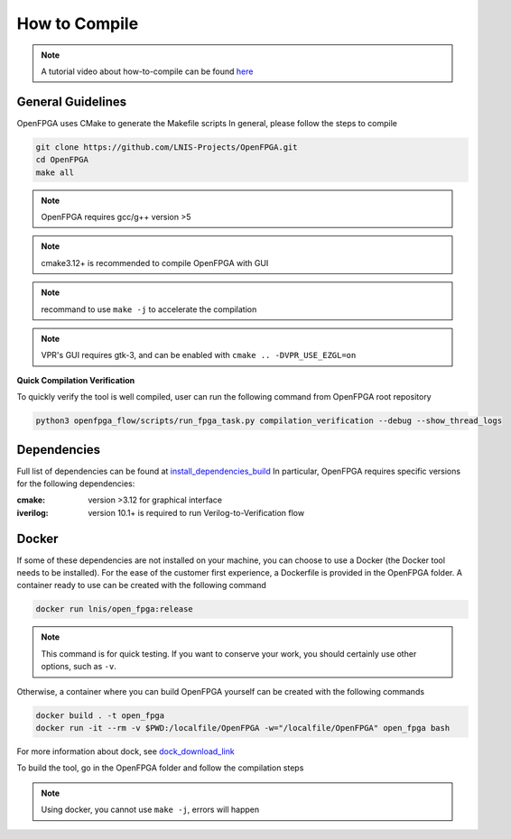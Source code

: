 .. _compile:

How to Compile
--------------

.. note:: A tutorial video about how-to-compile can be found `here <https://youtu.be/F9sMRmDewM0>`_

General Guidelines
~~~~~~~~~~~~~~~~~~
OpenFPGA uses CMake to generate the Makefile scripts
In general, please follow the steps to compile

.. code-block:: shell

  git clone https://github.com/LNIS-Projects/OpenFPGA.git
  cd OpenFPGA
  make all

.. note:: OpenFPGA requires gcc/g++ version >5

.. note:: cmake3.12+ is recommended to compile OpenFPGA with GUI

.. note:: recommand to use ``make -j`` to accelerate the compilation

.. note:: VPR's GUI requires gtk-3, and can be enabled with ``cmake .. -DVPR_USE_EZGL=on``

**Quick Compilation Verification**

To quickly verify the tool is well compiled, user can run the following command from OpenFPGA root repository

.. code-block:: shell

  python3 openfpga_flow/scripts/run_fpga_task.py compilation_verification --debug --show_thread_logs

Dependencies
~~~~~~~~~~~~
Full list of dependencies can be found at install_dependencies_build_
In particular, OpenFPGA requires specific versions for the following dependencies:

:cmake:
  version >3.12 for graphical interface

:iverilog:
  version 10.1+ is required to run Verilog-to-Verification flow

.. _install_dependencies_build: https://github.com/lnis-uofu/OpenFPGA/blob/master/.github/workflows/install_dependencies_build.sh

Docker
~~~~~~
If some of these dependencies are not installed on your machine, you can choose to use a Docker (the Docker tool needs to be installed).
For the ease of the customer first experience, a Dockerfile is provided in the OpenFPGA folder. A container ready to use can be created with the following command

.. code-block:: shell

  docker run lnis/open_fpga:release

.. note:: This command is for quick testing. If you want to conserve your work, you should certainly use other options, such as ``-v``.

Otherwise, a container where you can build OpenFPGA yourself can be created with the following commands

.. code-block:: shell

  docker build . -t open_fpga
  docker run -it --rm -v $PWD:/localfile/OpenFPGA -w="/localfile/OpenFPGA" open_fpga bash

For more information about dock, see dock_download_link_

.. _dock_download_link: https://www.docker.com/products/docker-desktop

To build the tool, go in the OpenFPGA folder and follow the compilation steps

.. note:: Using docker, you cannot use ``make -j``, errors will happen
